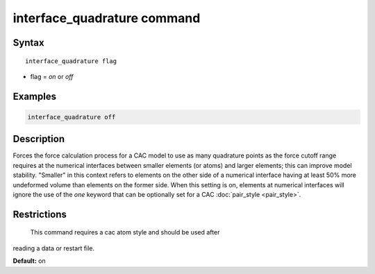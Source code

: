 .. index:: interface_quadrature

interface_quadrature command
=============================

Syntax
""""""

.. parsed-literal::

   interface_quadrature flag

* flag = *on* or *off*

Examples
""""""""

.. code-block:: LAMMPS

   interface_quadrature off

Description
"""""""""""

Forces the force calculation process for a CAC model to use as many quadrature points as
the force cutoff range requires at the numerical interfaces between smaller elements (or atoms)
and larger elements; this can improve model stability. "Smaller" in this context refers
to elements on the other side of a numerical interface having at least 50% more undeformed volume
than elements on the former side. When this setting is on, elements
at numerical interfaces will ignore the use of the *one* keyword that can be optionally set
for a CAC :doc:`pair_style <pair_style>`.

Restrictions
""""""""""""
 This command requires a cac atom style and should be used after
reading a data or restart file.

**Default:** on
